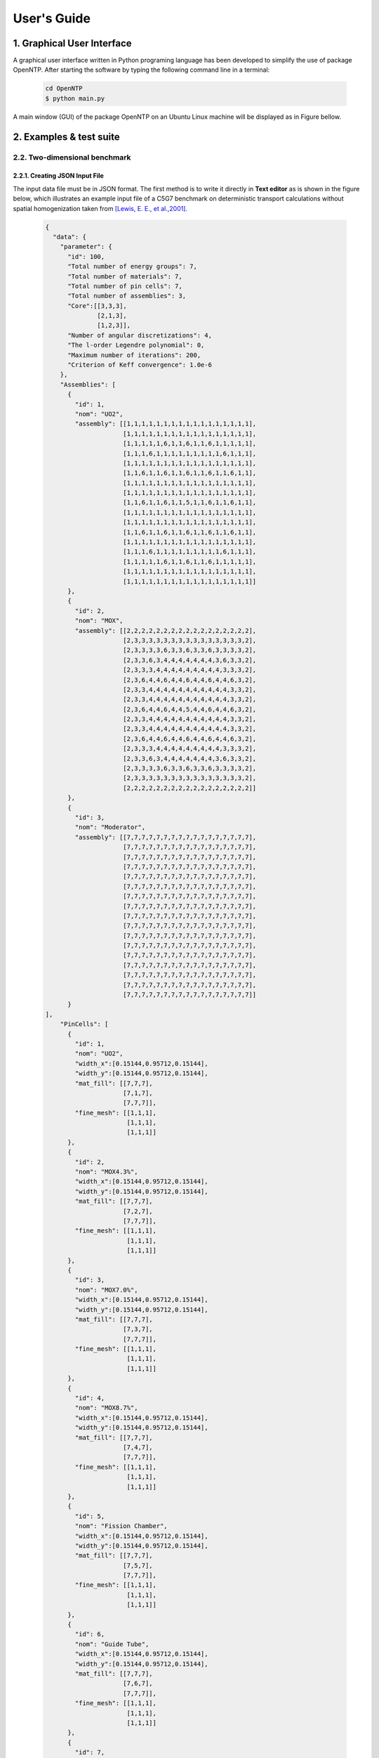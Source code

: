 User's Guide
============
========================
1. Graphical User Interface
========================

A graphical user interface written in Python programing language has been developed to simplify the use of package OpenNTP.
After starting the software by typing the following command line in a terminal:

    .. code-block:: python

         cd OpenNTP
         $ python main.py

A main window (GUI) of the package OpenNTP on an Ubuntu Linux machine will be displayed as in Figure bellow.

.. image:: _images/main.png 

========================
2. Examples & test suite
========================

-----------------------------
2.2. Two-dimensional benchmark
-----------------------------

2.2.1. Creating JSON Input File
-----------------------------

The input data file must be in JSON format. The first method is
to write it directly in **Text editor**  as is shown in the figure below, which illustrates an example input file of a C5G7 benchmark on deterministic transport calculations without spatial homogenization taken from `[Lewis, E. E., et al.,2001]. <https://doi.org/10.1016/j.pnueene.2004.09.003>`_


    .. code-block:: json

        {
          "data": {
            "parameter": {
              "id": 100,
              "Total number of energy groups": 7,
              "Total number of materials": 7,
              "Total number of pin cells": 7,
              "Total number of assemblies": 3,
              "Core":[[3,3,3],
                      [2,1,3],
                      [1,2,3]],
              "Number of angular discretizations": 4,
              "The l-order Legendre polynomial": 0,
              "Maximum number of iterations": 200,
              "Criterion of Keff convergence": 1.0e-6
            },
            "Assemblies": [
              {
                "id": 1,
                "nom": "UO2",
                "assembly": [[1,1,1,1,1,1,1,1,1,1,1,1,1,1,1,1,1], 
                             [1,1,1,1,1,1,1,1,1,1,1,1,1,1,1,1,1], 
                             [1,1,1,1,1,6,1,1,6,1,1,6,1,1,1,1,1], 
                             [1,1,1,6,1,1,1,1,1,1,1,1,1,6,1,1,1], 
                             [1,1,1,1,1,1,1,1,1,1,1,1,1,1,1,1,1], 
                             [1,1,6,1,1,6,1,1,6,1,1,6,1,1,6,1,1], 
                             [1,1,1,1,1,1,1,1,1,1,1,1,1,1,1,1,1], 
                             [1,1,1,1,1,1,1,1,1,1,1,1,1,1,1,1,1], 
                             [1,1,6,1,1,6,1,1,5,1,1,6,1,1,6,1,1], 
                             [1,1,1,1,1,1,1,1,1,1,1,1,1,1,1,1,1], 
                             [1,1,1,1,1,1,1,1,1,1,1,1,1,1,1,1,1], 
                             [1,1,6,1,1,6,1,1,6,1,1,6,1,1,6,1,1], 
                             [1,1,1,1,1,1,1,1,1,1,1,1,1,1,1,1,1], 
                             [1,1,1,6,1,1,1,1,1,1,1,1,1,6,1,1,1], 
                             [1,1,1,1,1,6,1,1,6,1,1,6,1,1,1,1,1], 
                             [1,1,1,1,1,1,1,1,1,1,1,1,1,1,1,1,1], 
                             [1,1,1,1,1,1,1,1,1,1,1,1,1,1,1,1,1]]
              },
              {
                "id": 2,
                "nom": "MOX",
                "assembly": [[2,2,2,2,2,2,2,2,2,2,2,2,2,2,2,2,2],
                             [2,3,3,3,3,3,3,3,3,3,3,3,3,3,3,3,2],
                             [2,3,3,3,3,6,3,3,6,3,3,6,3,3,3,3,2],
                             [2,3,3,6,3,4,4,4,4,4,4,4,3,6,3,3,2],
                             [2,3,3,3,4,4,4,4,4,4,4,4,4,3,3,3,2],
                             [2,3,6,4,4,6,4,4,6,4,4,6,4,4,6,3,2],
                             [2,3,3,4,4,4,4,4,4,4,4,4,4,4,3,3,2],
                             [2,3,3,4,4,4,4,4,4,4,4,4,4,4,3,3,2],
                             [2,3,6,4,4,6,4,4,5,4,4,6,4,4,6,3,2],
                             [2,3,3,4,4,4,4,4,4,4,4,4,4,4,3,3,2],
                             [2,3,3,4,4,4,4,4,4,4,4,4,4,4,3,3,2],
                             [2,3,6,4,4,6,4,4,6,4,4,6,4,4,6,3,2],
                             [2,3,3,3,4,4,4,4,4,4,4,4,4,3,3,3,2],
                             [2,3,3,6,3,4,4,4,4,4,4,4,3,6,3,3,2],
                             [2,3,3,3,3,6,3,3,6,3,3,6,3,3,3,3,2],
                             [2,3,3,3,3,3,3,3,3,3,3,3,3,3,3,3,2],
                             [2,2,2,2,2,2,2,2,2,2,2,2,2,2,2,2,2]]
              },
              {
                "id": 3,
                "nom": "Moderator",
                "assembly": [[7,7,7,7,7,7,7,7,7,7,7,7,7,7,7,7,7],
                             [7,7,7,7,7,7,7,7,7,7,7,7,7,7,7,7,7],
                             [7,7,7,7,7,7,7,7,7,7,7,7,7,7,7,7,7],
                             [7,7,7,7,7,7,7,7,7,7,7,7,7,7,7,7,7],
                             [7,7,7,7,7,7,7,7,7,7,7,7,7,7,7,7,7],
                             [7,7,7,7,7,7,7,7,7,7,7,7,7,7,7,7,7],
                             [7,7,7,7,7,7,7,7,7,7,7,7,7,7,7,7,7],
                             [7,7,7,7,7,7,7,7,7,7,7,7,7,7,7,7,7],
                             [7,7,7,7,7,7,7,7,7,7,7,7,7,7,7,7,7],
                             [7,7,7,7,7,7,7,7,7,7,7,7,7,7,7,7,7],
                             [7,7,7,7,7,7,7,7,7,7,7,7,7,7,7,7,7],
                             [7,7,7,7,7,7,7,7,7,7,7,7,7,7,7,7,7],
                             [7,7,7,7,7,7,7,7,7,7,7,7,7,7,7,7,7],
                             [7,7,7,7,7,7,7,7,7,7,7,7,7,7,7,7,7],
                             [7,7,7,7,7,7,7,7,7,7,7,7,7,7,7,7,7],
                             [7,7,7,7,7,7,7,7,7,7,7,7,7,7,7,7,7],
                             [7,7,7,7,7,7,7,7,7,7,7,7,7,7,7,7,7]]
              }
        ],
            "PinCells": [
              {
                "id": 1,
                "nom": "UO2",
                "width_x":[0.15144,0.95712,0.15144],
                "width_y":[0.15144,0.95712,0.15144],
                "mat_fill": [[7,7,7],
                             [7,1,7],
                             [7,7,7]],
                "fine_mesh": [[1,1,1],
                              [1,1,1],
                              [1,1,1]]
              },
              {
                "id": 2,
                "nom": "MOX4.3%",
                "width_x":[0.15144,0.95712,0.15144],
                "width_y":[0.15144,0.95712,0.15144],
                "mat_fill": [[7,7,7],
                             [7,2,7],
                             [7,7,7]],
                "fine_mesh": [[1,1,1],
                              [1,1,1],
                              [1,1,1]]
              },
              {
                "id": 3,
                "nom": "MOX7.0%",
                "width_x":[0.15144,0.95712,0.15144],
                "width_y":[0.15144,0.95712,0.15144],
                "mat_fill": [[7,7,7],
                             [7,3,7],
                             [7,7,7]],
                "fine_mesh": [[1,1,1],
                              [1,1,1],
                              [1,1,1]]
              },
              {
                "id": 4,
                "nom": "MOX8.7%",
                "width_x":[0.15144,0.95712,0.15144],
                "width_y":[0.15144,0.95712,0.15144],
                "mat_fill": [[7,7,7],
                             [7,4,7],
                             [7,7,7]],
                "fine_mesh": [[1,1,1],
                              [1,1,1],
                              [1,1,1]]
              },
              {
                "id": 5,
                "nom": "Fission Chamber",
                "width_x":[0.15144,0.95712,0.15144],
                "width_y":[0.15144,0.95712,0.15144],
                "mat_fill": [[7,7,7],
                             [7,5,7],
                             [7,7,7]],
                "fine_mesh": [[1,1,1],
                              [1,1,1],
                              [1,1,1]]
              },
              {
                "id": 6,
                "nom": "Guide Tube",
                "width_x":[0.15144,0.95712,0.15144],
                "width_y":[0.15144,0.95712,0.15144],
                "mat_fill": [[7,7,7],
                             [7,6,7],
                             [7,7,7]],
                "fine_mesh": [[1,1,1],
                              [1,1,1],
                              [1,1,1]]
              },
              {
                "id": 7,
                "nom": "Moderator",
                "width_x":[0.15144,0.95712,0.15144],
                "width_y":[0.15144,0.95712,0.15144],
                "mat_fill": [[7,7,7],
                             [7,7,7],
                             [7,7,7]],
                "fine_mesh": [[1,1,1],
                              [1,1,1],
                              [1,1,1]]
              }
        ],
            "materials": [
              {
                "id": 1,
                "nom": "UO2",
                "XSTotal":
        [1.77949E-01,3.29805E-01,4.80388E-01,5.54367E-01,3.11801E-01,3.95168E-01,5.64406E-01],
                "XSNuFission":
        [2.00599E-02,2.02730E-03,1.57059E-02,4.51830E-02,4.33421E-02,2.02090E-01,5.25711E-01],
                "XSFission":
        [7.21206E-03,8.19301E-04,6.45320E-03,1.85648E-02,1.78084E-02,8.30348E-02,2.16004E-01],
                "XSScatter Matrix":
        [[[1.27537E-01,4.23780E-02,9.43740E-06,5.51630E-09,0.00000E-00,0.00000E-00,0.00000E-00],
          [0.00000E-00,3.24456E-01,1.63140E-03,3.14270E-09,0.00000E-00,0.00000E-00,0.00000E-00],
          [0.00000E-00,0.00000E-00,4.50940E-01,2.67920E-03,0.00000E-00,0.00000E-00,0.00000E-00],
          [0.00000E-00,0.00000E-00,0.00000E-00,4.52565E-01,5.56640E-03,0.00000E-00,0.00000E-00],
          [0.00000E-00,0.00000E-00,0.00000E-00,1.25250E-04,2.71401E-01,1.02550E-02,1.00210E-08],
          [0.00000E-00,0.00000E-00,0.00000E-00,0.00000E-00,1.29680E-03,2.65802E-01,1.68090E-02],
          [0.00000E-00,0.00000E-00,0.00000E-00,0.00000E-00,0.00000E-00,8.54580E-03,2.73080E-01]]],
                "XSChi":  
        [5.87910E-01,4.11760E-01,3.39060E-04,1.17610E-07,0.00000E+00,0.00000E+00,0.00000E+00]
              },
              {
                "id": 2,
                "nom": "MOX4.3%",
                "XSTotal":
        [1.78731E-01,3.30849E-01,4.83772E-01,5.66922E-01,4.26227E-01,6.78997E-01,6.82852E-01],
                "XSNuFission": 
        [2.17530E-02,2.53510E-03,1.62679E-02,6.54741E-02,3.07241E-02,6.66651E-01,7.13990E-01],
                "XSFission":
        [7.62704E-03,8.76898E-04,5.69835E-03,2.28872E-02,1.07635E-02,2.32757E-01,2.48968E-01],
                "XSScatter Matrix":
        [[[1.28876E-01,4.14130E-02,8.22900E-06,5.04050E-09,0.00000E-00,0.00000E-00,0.00000E-00],
          [0.00000E-00,3.25452E-01,1.63950E-03,1.59820E-09,0.00000E-00,0.00000E-00,0.00000E-00],
          [0.00000E-00,0.00000E-00,4.53188E-01,2.61420E-03,0.00000E-00,0.00000E-00,0.00000E-00],
          [0.00000E-00,0.00000E-00,0.00000E-00,4.57173E-01,5.53940E-03,0.00000E-00,0.00000E-00],
          [0.00000E-00,0.00000E-00,0.00000E-00,1.60460E-04,2.76814E-01,9.31270E-03,9.16560E-09],
          [0.00000E-00,0.00000E-00,0.00000E-00,0.00000E-00,2.00510E-03,2.52962E-01,1.48500E-02],
          [0.00000E-00,0.00000E-00,0.00000E-00,0.00000E-00,0.00000E-00,8.49480E-03,2.65007E-01]]],
                "XSChi": 
        [5.87910E-01,4.11760E-01,3.39060E-04,1.17610E-07,0.00000E+00,0.00000E+00,0.00000E+00]
              },
              {
                "id": 3,
                "nom": "MOX7.0%",
                "XSTotal":
        [1.81323E-01,3.34368E-01,4.93785E-01,5.91216E-01,4.74198E-01,8.33601E-01,8.53603E-01],
                "XSNuFission": 
        [2.38140E-02,3.85869E-03,2.41340E-02,9.43662E-02,4.57699E-02,9.28181E-01,1.04320E+00],
                "XSFission":
        [8.25446E-03,1.32565E-03,8.42156E-03,3.28730E-02,1.59636E-02,3.23794E-01,3.62803E-01],
                "XSScatter Matrix":
        [[[1.30457E-01,4.17920E-02,8.51050E-06,5.13290E-09,0.00000E-00,0.00000E-00,0.00000E-00],
          [0.00000E-00,3.28428E-01,1.64360E-03,2.20170E-09,0.00000E-00,0.00000E-00,0.00000E-00],
          [0.00000E-00,0.00000E-00,4.58371E-01,2.53310E-03,0.00000E-00,0.00000E-00,0.00000E-00],
          [0.00000E-00,0.00000E-00,0.00000E-00,4.63709E-01,5.47660E-03,0.00000E-00,0.00000E-00],
          [0.00000E-00,0.00000E-00,0.00000E-00,1.76190E-04,2.82313E-01,8.72890E-03,9.00160E-09],
          [0.00000E-00,0.00000E-00,0.00000E-00,0.00000E-00,2.27600E-03,2.49751E-01,1.31140E-02],
          [0.00000E-00,0.00000E-00,0.00000E-00,0.00000E-00,0.00000E-00,8.86450E-03,2.59529E-01]]],
                "XSChi": 
        [5.87910E-01,4.11760E-01,3.39060E-04,1.17610E-07,0.00000E+00,0.00000E+00,0.00000E+00]
              },
              {
                "id": 4,
                "nom": "MOX8.7%",
                "XSTotal": 
        [1.83045E-01,3.36705E-01,5.00507E-01,6.06174E-01,5.02754E-01,9.21028E-01,9.55231E-01],
                "XSNuFission": 
        [2.51860E-02,4.73951E-03,2.94781E-02,1.12250E-01,5.53030E-02,1.07500E+00,1.23930E+00],
                "XSFission":
        [8.67209E-03,1.62426E-03,1.02716E-02,3.90447E-02,1.92576E-02,3.74888E-01,4.30599E-01],
                "XSScatter Matrix":
        [[[1.31504E-01,4.20460E-02,8.69720E-06,5.19380E-09,0.00000E-00,0.00000E-00,0.00000E-00],
          [0.00000E-00,3.30403E-01,1.64630E-03,2.60060E-09,0.00000E-00,0.00000E-00,0.00000E-00],
          [0.00000E-00,0.00000E-00,4.61792E-01,2.47490E-03,0.00000E-00,0.00000E-00,0.00000E-00],
          [0.00000E-00,0.00000E-00,0.00000E-00,4.68021E-01,5.43300E-03,0.00000E-00,0.00000E-00],
          [0.00000E-00,0.00000E-00,0.00000E-00,1.85970E-04,2.85771E-01,8.39730E-03,8.92800E-09],
          [0.00000E-00,0.00000E-00,0.00000E-00,0.00000E-00,2.39160E-03,2.47614E-01,1.23220E-02],
          [0.00000E-00,0.00000E-00,0.00000E-00,0.00000E-00,0.00000E-00,8.96810E-03,2.56093E-01]]],
                "XSChi": 
        [5.87910E-01,4.11760E-01,3.39060E-04,1.17610E-07,0.00000E+00,0.00000E+00,0.00000E+00]
              },
              {
                "id": 5,
                "nom": "Fission Chamber",
                "XSTotal":
        [1.26032E-01,2.93160E-01,2.84250E-01,2.81020E-01,3.34460E-01,5.65640E-01,1.17214E+00],
                "XSNuFission": 
        [1.32340E-08,1.43450E-08,1.12860E-06,1.27630E-05,3.53850E-07,1.74010E-06,5.06330E-06],
                "XSFission":
        [4.79002E-09,5.82564E-09,4.63719E-07,5.24406E-06,1.45390E-07,7.14972E-07,2.08041E-06],
                "XSScatter Matrix":
        [[[6.61659E-02,5.90700E-02,2.83340E-04,1.46220E-06,2.06420E-08,0.00000E-00,0.00000E-00],
          [0.00000E-00,2.40377E-01,5.24350E-02,2.49900E-04,1.92390E-05,2.98750E-06,4.21400E-07],
          [0.00000E-00,0.00000E-00,1.83425E-01,9.22880E-02,6.93650E-03,1.07900E-03,2.05430E-04],
          [0.00000E-00,0.00000E-00,0.00000E-00,7.90769E-02,1.69990E-01,2.58600E-02,4.92560E-03],
          [0.00000E-00,0.00000E-00,0.00000E-00,3.73400E-05,9.97570E-02,2.06790E-01,2.44780E-02],
          [0.00000E-00,0.00000E-00,0.00000E-00,0.00000E-00,9.17420E-04,3.16774E-01,2.38760E-01],
          [0.00000E-00,0.00000E-00,0.00000E-00,0.00000E-00,0.00000E-00,4.97930E-02,1.0991E+00]]],
                "XSChi": 
        [5.87910E-01,4.11760E-01,3.39060E-04,1.17610E-07,0.00000E+00,0.00000E+00,0.00000E+00]
              },
              {
                "id": 6,
                "nom": "Guide Tube",
                "XSTotal":
        [1.26032E-01,2.93160E-01,2.84240E-01,2.80960E-01,3.34440E-01,5.65640E-01,1.17215E+00],
                "XSNuFission": 
        [0.00000E+00,0.00000E+00,0.00000E+00,0.00000E+00,0.00000E+00,0.00000E+00,0.00000E+00],
                "XSFission":
        [0.00000E+00,0.00000E+00,0.00000E+00,0.00000E+00,0.00000E+00,0.00000E+00,0.00000E+00],
                "XSScatter Matrix":
        [[[6.61659E-02,5.90700E-02,2.83340E-04,1.46220E-06,2.06420E-08,0.00000E-00,0.00000E-00],
          [0.00000E-00,2.40377E-01,5.24350E-02,2.49900E-04,1.92390E-05,2.98750E-06,4.21400E-07],
          [0.00000E-00,0.00000E-00,1.83297E-01,9.23970E-02,6.94460E-03,1.08030E-03,2.05670E-04],
          [0.00000E-00,0.00000E-00,0.00000E-00,7.88511E-02,1.70140E-01,2.58810E-02,4.92970E-03],
          [0.00000E-00,0.00000E-00,0.00000E-00,3.73330E-05,9.97372E-02,2.06790E-01,2.44780E-02],
          [0.00000E-00,0.00000E-00,0.00000E-00,0.00000E-00,9.17260E-04,3.16765E-01,2.38770E-01],
          [0.00000E-00,0.00000E-00,0.00000E-00,0.00000E-00,0.00000E-00,4.97920E-02,1.09912E+00]]],
                "XSChi": 
        [0.00000E+00,0.00000E+00,0.00000E+00,0.00000E+00,0.00000E+00,0.00000E+00,0.00000E+00]
              },
              {
                "id": 7,
                "nom": "Moderator",
                "XSTotal":
        [1.59206E-01,4.12970E-01,5.90310E-01,5.84350E-01,7.18000E-01,1.25445E+00,2.65038E+00],
                "XSNuFission": 
        [0.00000E+00,0.00000E+00,0.00000E+00,0.00000E+00,0.00000E+00,0.00000E+00,0.00000E+00],
                "XSFission":
        [0.00000E+00,0.00000E+00,0.00000E+00,0.00000E+00,0.00000E+00,0.00000E+00,0.00000E+00],
                "XSScatter Matrix":
        [[[4.44777E-02,1.13400E-01,7.23470E-04,3.74990E-06,5.31840E-08,0.00000E-00,0.00000E-00],
          [0.00000E-00,2.82334E-01,1.29940E-01,6.23400E-04,4.80020E-05,7.44860E-06,1.04550E-06],
          [0.00000E-00,0.00000E-00,3.45256E-01,2.24570E-01,1.69990E-02,2.64430E-03,5.03440E-04],
          [0.00000E-00,0.00000E-00,0.00000E-00,9.10284E-02,4.15510E-01,6.37320E-02,1.21390E-02],
          [0.00000E-00,0.00000E-00,0.00000E-00,7.14370E-05,1.39138E-01,5.11820E-01,6.12290E-02],
          [0.00000E-00,0.00000E-00,0.00000E-00,0.00000E-00,2.21570E-03,6.99913E-01,5.37320E-01],
          [0.00000E-00,0.00000E-00,0.00000E-00,0.00000E-00,0.00000E-00,1.32440E-01,2.48070E+00]]],              
                "XSChi":  
        [0.00000E+00,0.00000E+00,0.00000E+00,0.00000E+00,0.00000E+00,0.00000E+00,0.00000E+00]
              }
            ]
          }
        }

2.2.2. Generating JSON Input File
---------------------------------

To facilitate the creation of a new OpenNTP input file, a set of dialog boxes have been developed (Below) which allows users to create the OpenNTP input file in a simpler, faster and interactive. Users can fill up all information about the OpenNTP input file (including: number of group energy, materials, Pin cells, assemblies, type of geometry, multi-group cross sections ...) and once they have specified input files in JSON format will be automatically created in the window **Text editor** by clicking on button **Generate Input file**.

- Definition of Pin Cells by introducing in each coarse meshes size along the x and y-axis, then the material index and the number of fine mesh.


.. image:: _images/insert.png 

- inserting the pin cells index into each assembly.

.. image:: _images/photo2.png 

- Definition of the general structure of the reactor core by inserting the assembly indices in their locations.

.. image:: _images/photo3.png 

- Insertion of total multi-group macroscopic cross section data.

.. image:: _images/insert2.png 

- Insertion of fission  multi-group macroscopic cross section data

.. image:: _images/photo5.png 

- Insertion of nu-fission  multi-group macroscopic cross section data.

.. image:: _images/photo6.png 

- Insertion of scatternig matrix multi-group macroscopic cross section data

.. image:: _images/photo7.png 

- Insertion of fission spectrum data.

.. image:: _images/photo8.png 


2.2.3. Running OpenNTP under a GUI
----------------------------------

The **Run** button is used to running the multi-group scheme, and the figure below shows the values of the multiplication factor as a function of the iteration numbers.

.. image:: _images/runing.png

2.2.4. Geometry Visualization
----------------------------

The **geometry** button allowing to plot in two dimensions the geometry to study. The plotting mode of the geometry is based on the presence of an input file. A depiction of the geometry for the example input file given in sub section `Creating JSON Input File <https://openrsn.readthedocs.io/en/latest/Guide.html#creating-json-input-file>`_ is illustrated in Figure bellow

.. image:: _images/geom.png 

2.2.5. Flux Visualization 
-------------------------

The **Plot** button refers to a set of routines programming in fortran and python to plot the scalar flux in space of one or two-dimensional and in each energy group. The figure bellow shows the flux for the example input file given in sub section `Creating JSON Input File <https://openrsn.readthedocs.io/en/latest/Guide.html#creating-json-input-file>`_ after clicking on the **Plot** button.

- The 2D C5G7 benchmark solved with `OpenNTP <https://Openrsn.readthedocs.io/en/latest/index.html>`_ 

*  Thermal flux

.. raw:: html

    <div style="text-align: center; margin-bottom: 2em;">
    <iframe width="100%" height="350" src="https://youtu.be/fN84SXR6U7M" frameborder="0" allow="autoplay; encrypted-media" allowfullscreen></iframe>
    </div>

*  Fast flux

.. image:: _images/flux2.png 

2.2.6. Level symmetric gaussian quadrature sets visualization
-------------------------------------------------------------

The level-symmetric quadrature set is used in the Discrete Ordinates (:math:`S_{N}`) method (Lewis and Miller, 1984). The subscript :math:`N`.refers to the number of directions along each axis with half being positive and half negative. The figure below give the weights and angles used for each set in the 1st octant which will be displayed automatically by clicking on the **Ordinate** button

.. image:: _images/ordin.png 

2.2.7. Simple Output
--------------------

The following is the corresponding output to the above case. A brief outline of the output file contents is version and run time information, print of input values of the name list variables, print of relevant parameters after setup, calculation run time parametres method, scalar flux solution and output parameters solution to transport equation.
  
    .. code-block:: python

        ********************************************************************************
        ERSN, UNIVERSITY ABDELMALEK ESSAADI FACULTY OF SCIENCES - TETOUAN, MOROCCO
        CODE  DEVELOPED  BY  MOHAMED  LAHDOUR,  PHD  STUDENT
        OpenNTP:         SN  DISCRETE  ORDINATES  METHOD
        DIMENSION:       TWO DIMENSIONS (2D) 
        GEOMETRY:        CARTESIAN
        VERSION NUMBER:  1.2
        VERSION DATE:    20  August  2019
        RAN ON:          2019-08-21 12:45:19.93   (H:M:S)
        ********************************************************************************
                    ----------------------------------------------------------
                              INPUT  PARAMETER - VALUES  FROM  INPUT
                    ----------------------------------------------------------
 
        ENERGY GROUPS NUMBER:                               1
        X REGIONS NUMBER:                                   4
        Y REGIONS NUMBER:                                   4
        MATERIALS NUMBER:                                   4
        SIZE OF EACH X REGION [CM]:          35.00000  10.00000  20.00000  40.00000
        SIZE OF EACH Y REGION [CM]:          35.00000  10.00000  20.00000  40.00000
        NUMBER OF DIRECTION ALONG EACH AXIS:                8
        ORDER LEGENDRE POLYNOMIAL:                          0
        TOTAL NUMBER OF X FINE MESHES:                      8
        TOTAL NUMBER OF Y FINE MESHES:                      8
        CONVERGENCE CRITERION of KEFF AND FLUX:       1.0E-08
 
                    ----------------------------------------------------------
                              CALCULATION  RUN-TIME  PARAMETERS  SN
                    ----------------------------------------------------------
 
        LEVEL  SYMMETRIC  GAUSSIAN  QUADRATURE  SETS: 
 
        N. ORDER          MU             ETA             PSI         WEIGHTS 
 
           1          9.51190E-01     2.18218E-01     2.18218E-01     1.20988E-01
           2          7.86796E-01     2.18218E-01     5.77350E-01     9.07407E-02
           3          7.86796E-01     5.77350E-01     2.18218E-01     9.07407E-02
           4          5.77350E-01     2.18218E-01     7.86796E-01     9.07407E-02
           5          5.77350E-01     5.77350E-01     5.77350E-01     9.25926E-02
           6          5.77350E-01     7.86796E-01     2.18218E-01     9.07407E-02
           7          2.18218E-01     2.18218E-01     9.51190E-01     1.20988E-01
           8          2.18218E-01     5.77350E-01     7.86796E-01     9.07407E-02
           9          2.18218E-01     7.86796E-01     5.77350E-01     9.07407E-02
          10          2.18218E-01     9.51190E-01     2.18218E-01     1.20988E-01
 
        PSEUDO  CROSS  SECTIONS  DATA: 
 
         MATERIAL :   1
 
         GROUP           TOTAL        ABSORPTION      NU*FISSION      SCATTERING      FISSION SPECTRUM
 
           1          2.22589E-01     2.02600E-03     2.83283E-03     2.20563E-01     1.00000E+00
         MATERIAL :   2
 
         GROUP           TOTAL        ABSORPTION      NU*FISSION      SCATTERING      FISSION SPECTRUM
 
           1          2.16566E-01     5.86900E-03     1.04347E-02     2.10697E-01     1.00000E+00
         MATERIAL :   3
 
         GROUP           TOTAL        ABSORPTION      NU*FISSION      SCATTERING      FISSION SPECTRUM
 
           1          3.01439E-01     5.37000E-03     5.13036E-04     2.96069E-01     1.00000E+00
         MATERIAL :   4
 
         GROUP           TOTAL        ABSORPTION      NU*FISSION      SCATTERING      FISSION SPECTRUM
 
           1          2.52250E-01     1.45600E-03     0.00000E+00     2.50794E-01     0.00000E+00
 
                    ----------------------------------------------------------
                                NORMALIZED SCALAR  FLUX  SOLUTION
                    ----------------------------------------------------------
 
        FLUXES  PER  MESH  PER  ENERGY  GROUP:
 
        M E S H       G R O U P 1
 
                     1            2            3            4            5            6            7            8
            1   1.00000E+00  8.99018E-01  7.96162E-01  6.93054E-01  4.64773E-01  2.39120E-01  1.17909E-01  3.51124E-02
            2   9.01165E-01  7.97144E-01  6.94076E-01  5.98010E-01  3.94987E-01  2.00672E-01  1.00336E-01  3.05219E-02
            3   7.99305E-01  6.95147E-01  5.78156E-01  4.86665E-01  3.19286E-01  1.62066E-01  8.34442E-02  2.61713E-02
            4   6.95459E-01  5.98931E-01  4.86670E-01  4.05703E-01  2.69057E-01  1.41666E-01  7.46702E-02  2.40013E-02
            5   4.66602E-01  3.95815E-01  3.19399E-01  2.69137E-01  1.90544E-01  1.12075E-01  6.16261E-02  2.09120E-02
            6   2.40387E-01  2.01169E-01  1.62285E-01  1.41879E-01  1.12114E-01  7.75854E-02  4.62275E-02  1.64931E-02
            7   1.18727E-01  1.00733E-01  8.35693E-02  7.48131E-02  6.17163E-02  4.62580E-02  2.92000E-02  1.04020E-02
            8   3.53836E-02  3.06810E-02  2.62660E-02  2.40611E-02  2.09463E-02  1.65158E-02  1.04078E-02  3.69251E-03
 
                    ----------------------------------------------------------
                      OUTPUT  PARAMETER - SOLUTION  TO  TRANSPORT  EQUATION
                    ----------------------------------------------------------
 
        K-EFF                    =      0.968367
        N. OUTER ITERATIONS      =          7331
        TOTAL INNER ITERATIONS   =            15
        TOTAL EXECUTION TIME     =    0:00:01.65   (H:M:S)
 
        ********************************************************************************

-----------------------------
2.3. Slab
-----------------------------
Setting up input file for slab geometry in two energy groups with isotropic scattering source.

    .. code-block:: json

        { 
          "data": { 
            "parameter": { 
              "id": 100,
              "Total number of energy groups": 2,
              "Total number of Materials": 2,
              "Total number of regions": 3,
              "Which material fills each region": [2, 1, 2],
              "Size of each region [cm]": [5.630757, 9.726784, 5.630757],
              "Number of fine meshes": [50, 50, 50],
              "Number of Angular Discretization": 8,
              "The l-order Legendre polynomial": 0,
              "Maximum Number of Iterations": 200,
              "Criterion of Keff convergence": 1e-8
            }, 
            "materials": [
              { 
                "id": 1, 
                "nom": "material 1",
                "XSTotal": [0.88721, 2.9727],
                "XSNuFission": [0.00209, 0.07391],
                "XSScatter Matrix":[[[0.838920, 0.04635],
                                     [0.000767, 2.91830]]],
                "XSChi":  [1.0, 0.0]
              },
              { 
                "id": 2, 
                "nom": "material 2",
                "XSTotal": [0.88798, 2.9865],
                "XSNuFission": [0, 0],
                "XSScatter Matrix":[[[0.83975, 0.04749],
                                     [0.000336, 2.96760]]],
                "XSChi":  [0, 0]
              }
            ]  
          }  
        }

Geometry in a one-dimensional slab

.. image:: _images/SlabG.png 

Flux in a one-dimensional slab

.. image:: _images/SlabF.png 

-----------------------------
2.4. Cylinder or Pin Cell
-----------------------------

An example for cylindrical  infinite  cell equivalent to the **TRIGA MARK-II** research reactor pin cell is presented here by using 7 energy groups

    .. code-block:: json

        { 
          "data": { 
            "parameter": { 
              "id": 100,
              "Total number of energy groups": 7,
              "Total number of Materials": 5,
              "Total number of regions": 5,
              "Which material fills each region": [1, 2, 3, 4, 5],
              "Ray for each region per [cm]": [0.3175, 1.82769, 1.83150, 1.88230, 2.285814144],
              "Number of fine meshes": [5, 5, 5, 5, 5],
              "Number of Angular Discretization": 0,
              "The l-order Legendre polynomial": 0,
              "Maximum Number of Iterations": 200,
              "Criterion of Keff convergence": 1.0e-8
            }, 
            "materials": [
              { 
                "id": 1, 
                "nom": "material 1",
                "XSTotal": [0.297551431, 0.288909664, 0.290306468, 0.286637159, 0.295583239, 0.326837471, 0.155639234],
                "XSNuFission": [0, 0, 0, 0, 0, 0, 0],
                "XSScatter Matrix":[[[0.269680893, 0.021221626, 0, 0, 0, 0, 0], 
                                     [0.015676686, 0.263059691, 0.005057992, 0, 0, 0, 0], 
                                     [0, 0.013507066, 0.273815991, 0.001186857, 0, 0, 0],
                                     [0, 0, 0.014034288, 0.270365363, 0.002092507, 0, 0], 
                                     [0, 0, 0, 0.00079017, 0.292969338, 0,  0], 
                                     [0, 0, 0, 0, 0.001078437, 0.32539832 , 0], 
                                     [0, 0, 0, 0, 0.000007539, 0.011162732, 0.14376993]]],
                "XSChi":  [0, 0, 0, 0, 0, 0, 0]
              },
              { 
                "id": 2, 
                "nom": "material 2",
                "XSTotal": [2.994544,  1.408450959, 0.817921932, 0.633026483, 0.650866502, 0.515434679, 0.243844582],
                "XSNuFission": [0.362087986, 0.179080763, 0.09568437, 0.03889374, 0.013653221, 0.001011529, 0.00163296],
                "XSScatter Matrix":[[[2.739733851, 0.036287563, 0.014790886, 0, 0, 0, 0],
                                     [0.038125613, 1.255653823, 0.014136713, 0, 0, 0, 0], 
                                     [0.166974328, 0.274556127, 0.320581789, 0.00109001, 0, 0, 0], 
                                     [0.036264407, 0.11429219, 0.651920757, -0.19634513, 0.001532029, 0, 0], 
                                     [0.003270334, 0.00846593, 0.051970962, 0.052892578, 0.512276254, 0, 0],
                                     [0.000000452, 0.000001176, 0.000010132, 0.000008685, 0.162129535, 0.352055605, 0], 
                                     [0, 0, 0.000000177, 0.000000059, 0.001637495, 0.098331459, 0.142495556]]],
                "XSChi":  [0, 0, 0, 0, 0.000390, 0.126214, 0.872105]
              },
              { 
                "id": 3, 
                "nom": "material 3",
                "XSTotal": [0, 0, 0, 0, 0, 0, 0],
                "XSNuFission": [0, 0, 0, 0, 0, 0, 0],
                "XSScatter Matrix":[[[0, 0, 0, 0, 0, 0, 0],
                                     [0, 0, 0, 0, 0, 0, 0],
                                     [0, 0, 0, 0, 0, 0, 0],
                                     [0, 0, 0, 0, 0, 0, 0], 
                                     [0, 0, 0, 0, 0, 0, 0],
                                     [0, 0, 0, 0, 0, 0, 0],
                                     [0, 0, 0, 0, 0, 0, 0]]],
                "XSChi":  [0, 0, 0, 0, 0, 0, 0]
              },
              { 
                "id": 4, 
                "nom": "material 4",
                "XSTotal": [1.153239138, 1.012997908, 0.947913799, 0.908546838, 0.966825787, 0.46508365, 0.201018163],
                "XSNuFission": [0, 0, 0, 0, 0, 0, 0],
                "XSScatter Matrix":[[[0.810739629, 0.066072482, 0, 0, 0, 0, 0], 
                                     [0.070201393, 0.778857964, 0.018049333, 0, 0, 0, 0], 
                                     [0.000005432, 0.055959691, 0.806723946, 0.003927282, 0, 0, 0],
                                     [0, 0, 0.061596098, 0.790102323, 0.005981459, 0, 0],
                                     [0, 0, 0, 0.003658891, 0.950937049, 0 , 0], 
                                     [0, 0, 0, 0, 0.005035727, 0.459136241, 0], 
                                     [0, 0, 0, 0, 0.000075732, 0.014066679, 0.185277698]]],
                "XSChi":  [0, 0, 0, 0, 0, 0, 0]
              },
              { 
                "id": 5, 
                "nom": "material 5",
                "XSTotal": [3.102999797, 1.73516897, 0.980823407, 0.642418097, 0.567747919, 0.419879925, 0.201975672],
                "XSNuFission": [0, 0, 0, 0, 0, 0, 0],
                "XSScatter Matrix":[[[2.631785406, 0.437581882, 0.00907283, 0, 0, 0, 0],
                                     [0.609582022, 1.041127377, 0.071965385, 0, 0, 0, 0],
                                     [0.141504305, 0.538385484, 0.292249692, 0.002089256, 0, 0, 0], 
                                     [0.036338638, 0.123430676, 0.814518036, -0.336757332, 0.001951418, 0, 0], 
                                     [0.003425563, 0.009933065, 0.061937554, 0.066020159, 0.425993565, 0, 0], 
                                     [0.000000363, 0.000001996, 0.000009253, 0.00000889,  0.203705679, 0.216356046, 0], 
                                     [0, 0, 0.000000253, 0, 0.001995558, 0.110723501, 0.089154896]]],
                "XSChi":  [0, 0, 0, 0, 0, 0, 0]
              }
            ]  
          }  
        }

Geometry in a two-dimensional TRIGA Reactor 

.. image:: _images/TrigaG.png 

The infinite cell in OpenMC `OpenMC <https://openmc.readthedocs.io/en/stable/>`_ is represented by hexagonal cell with reflective boundaries. The infinite multiplication factor values ​​obtained in `OpenNTP <https://Openrsn.readthedocs.io/en/latest/index.html>`_ and `OpenMC <https://openmc.readthedocs.io/en/stable/>`_ are shown in Table below.

.. table:: Calculate infinite multiplication factor :math:`k_{inf}`.

    +----------------------+---------------+
    | Surface              |:math:`k_{inf}`|
    +======================+===============+
    | OpenNTP              | 1.403180      |
    |                      |               |
    +----------------------+---------------+
    |                      |               |
    | OoenMC               | 1.417226      |
    +----------------------+---------------+

-----------------------------
2.5. Sphere
-----------------------------

